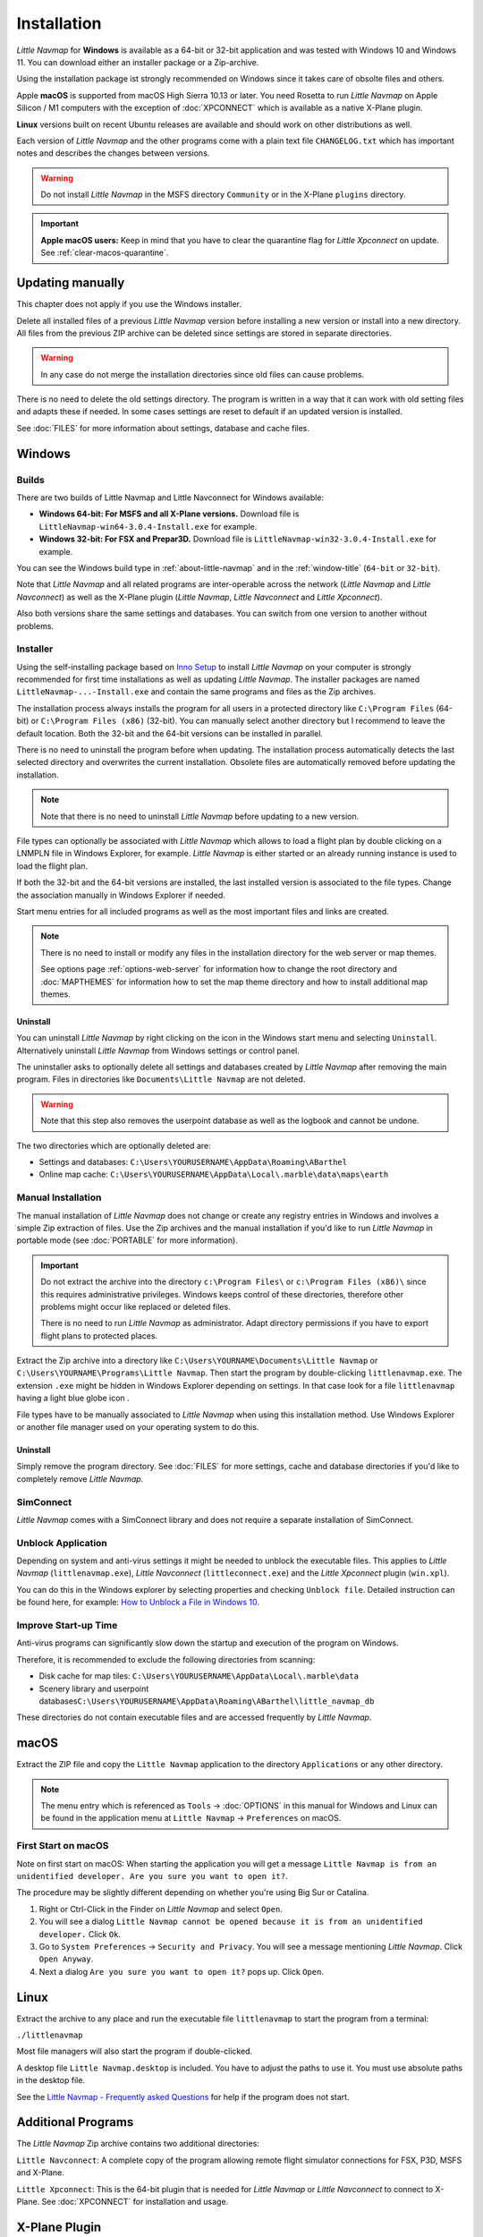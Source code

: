 Installation
------------

*Little Navmap* for **Windows** is available as a 64-bit or 32-bit application and was tested with
Windows 10 and Windows 11. You can download either an installer package or a Zip-archive.

Using the installation package ist strongly recommended on Windows since it takes care of obsolte files and others.

Apple **macOS** is supported from macOS High Sierra 10.13 or later.
You need Rosetta to run *Little Navmap* on Apple Silicon / M1 computers with the
exception of :doc:`XPCONNECT` which is available as a native X-Plane plugin.

**Linux** versions built on recent Ubuntu releases are available and should work on other distributions as well.

Each version of *Little Navmap* and the other programs come with a plain text file ``CHANGELOG.txt``
which has important notes and describes the changes between versions.

.. warning::

    Do not install *Little Navmap* in the MSFS directory ``Community`` or in the X-Plane ``plugins`` directory.

.. important::

    **Apple macOS users:** Keep in mind that you have to clear the quarantine flag for *Little Xpconnect* on update. See
    :ref:`clear-macos-quarantine`.

.. _installation-updating:

Updating manually
~~~~~~~~~~~~~~~~~~~~~~~

This chapter does not apply if you use the Windows installer.

Delete all installed files of a previous *Little Navmap* version before
installing a new version or install into a new directory.
All files from the previous ZIP archive can be deleted since settings are stored in separate directories.

.. warning::

    In any case do not merge the installation directories since old files can cause problems.

There is no need to delete the old settings directory. The program is
written in a way that it can work with old setting files and adapts these if needed. In some cases
settings are reset to default if an updated version is installed.

See :doc:`FILES` for more information about settings, database and cache files.

.. _installation-windows:

Windows
~~~~~~~

.. _installation-windows-builds:

Builds
^^^^^^^^^^^^^^^^^^^^^^^^^^^^^

There are two builds of Little Navmap and Little Navconnect for Windows available:

-  **Windows 64-bit: For MSFS and all X-Plane versions.** Download file is ``LittleNavmap-win64-3.0.4-Install.exe`` for example.
-  **Windows 32-bit: For FSX and Prepar3D.** Download file is ``LittleNavmap-win32-3.0.4-Install.exe`` for example.

You can see the Windows build type in :ref:`about-little-navmap` and in the :ref:`window-title` (``64-bit`` or ``32-bit``).

Note that *Little Navmap* and all related programs are inter-operable across the network (*Little Navmap* and *Little Navconnect*)
as well as the X-Plane plugin (*Little Navmap*, *Little Navconnect* and *Little Xpconnect*).

Also both versions share the same settings and databases. You can switch from one version to another without problems.

.. _installation-windows-installer:

Installer
^^^^^^^^^^^^^^^^^^^^^^^^^^^^^

Using the self-installing package based on `Inno Setup <https://jrsoftware.org/isinfo.php>`__ to install *Little Navmap* on
your computer is strongly recommended for first time installations as well as updating *Little Navmap*.
The installer packages are named ``LittleNavmap-...-Install.exe`` and contain the same programs and files as the Zip archives.

The installation process always installs the program for all users in a protected directory
like ``C:\Program Files`` (64-bit) or ``C:\Program Files (x86)`` (32-bit).
You can manually select another directory but I recommend to leave the default location.
Both the 32-bit and the 64-bit versions can be installed in parallel.

There is no need to uninstall the program before when updating.
The installation process automatically detects the last selected directory and overwrites the current installation.
Obsolete files are automatically removed before updating the installation.

.. note::

    Note that there is no need to uninstall *Little Navmap* before updating to a new version.

File types can optionally be associated with *Little Navmap* which allows to load a flight plan by double
clicking on a LNMPLN file in Windows Explorer, for example. *Little Navmap* is either started or an already running
instance is used to load the flight plan.

If both the 32-bit and the 64-bit versions are installed, the last installed version is associated to the file types.
Change the association manually in Windows Explorer if needed.

Start menu entries for all included programs as well as the most important files and links are created.

.. note::

     There is no need to install or modify any files in the installation directory for the
     web server or map themes.

     See options page :ref:`options-web-server` for information how to change the root directory and
     :doc:`MAPTHEMES` for information how to set the map theme directory and how to install additional map
     themes.

Uninstall
'''''''''''''''''''''''''''''''''''''''

You can uninstall *Little Navmap* by right clicking on the icon in the Windows start menu and selecting ``Uninstall``.
Alternatively uninstall *Little Navmap* from Windows settings or control panel.

The uninstaller asks to optionally delete all settings and databases created by *Little Navmap* after removing the main program.
Files in directories like ``Documents\Little Navmap`` are not deleted.

.. warning::

   Note that this step also removes the userpoint database as well as the logbook and cannot be undone.

The two directories which are optionally deleted are:

-  Settings and databases: ``C:\Users\YOURUSERNAME\AppData\Roaming\ABarthel``
-  Online map cache: ``C:\Users\YOURUSERNAME\AppData\Local\.marble\data\maps\earth``

.. _installation-windows-manual:

Manual Installation
^^^^^^^^^^^^^^^^^^^^^^^^^^^^^

The manual installation of *Little Navmap* does not change or create any registry entries
in Windows and involves a simple Zip extraction of files. Use the Zip archives and the manual installation if you'd like
to run *Little Navmap* in portable mode (see :doc:`PORTABLE` for more information).

.. important::

    Do not extract the archive into the directory ``c:\Program Files\`` or
    ``c:\Program Files (x86)\`` since this requires administrative
    privileges. Windows keeps control of these directories, therefore other
    problems might occur like replaced or deleted files.

    There is no need to run *Little Navmap* as administrator.
    Adapt directory permissions if you have to export flight plans to protected places.

Extract the Zip archive into a directory like ``C:\Users\YOURNAME\Documents\Little Navmap`` or
``C:\Users\YOURNAME\Programs\Little Navmap``.
Then start the program by double-clicking ``littlenavmap.exe``. The
extension ``.exe`` might be hidden in Windows Explorer depending on
settings. In that case look for a file ``littlenavmap`` having a light
blue globe icon |Little Navmap Icon|.

File types have to be manually associated to *Little Navmap* when using this installation method. Use Windows Explorer or
another file manager used on your operating system to do this.

Uninstall
'''''''''''''''''''''''''''''''''''''''

Simply remove the program directory.
See :doc:`FILES` for more settings, cache and database directories if you'd like to completely remove *Little Navmap*.

SimConnect
^^^^^^^^^^^^^^^^^^^^^^^^^^^^^

*Little Navmap* comes with a SimConnect library and
does not require a separate installation of SimConnect.

.. _unblock-application:

Unblock Application
^^^^^^^^^^^^^^^^^^^^^

Depending on system and anti-virus settings it might be needed to unblock the executable files.
This applies to *Little Navmap* (``littlenavmap.exe``), *Little Navconnect* (``littleconnect.exe``) and the *Little Xpconnect* plugin (``win.xpl``).

You can do this in the Windows explorer by selecting properties and checking ``Unblock file``.
Detailed instruction can be found here, for example:
`How to Unblock a File in Windows 10 <https://mywindowshub.com/how-to-unblock-a-file-in-windows-10/>`__.

Improve Start-up Time
^^^^^^^^^^^^^^^^^^^^^

Anti-virus programs can significantly slow down the startup and execution
of the program on Windows.

Therefore, it is recommended to exclude the following directories from
scanning:

-  Disk cache for map tiles:
   ``C:\Users\YOURUSERNAME\AppData\Local\.marble\data``
-  Scenery library and userpoint
   databases\ ``C:\Users\YOURUSERNAME\AppData\Roaming\ABarthel\little_navmap_db``

These directories do not contain executable files and are accessed
frequently by *Little Navmap*.

macOS
~~~~~

Extract the ZIP file and copy the ``Little Navmap`` application to the
directory ``Applications`` or any other directory.

.. note::

     The menu entry which is referenced as ``Tools`` -> :doc:`OPTIONS` in this manual
     for Windows and Linux
     can be found in the application menu at ``Little Navmap`` -> ``Preferences`` on macOS.

First Start on macOS
^^^^^^^^^^^^^^^^^^^^^^^^^^^^^^^

Note on first start on macOS: When starting the application you will
get a message ``Little Navmap is from an unidentified developer. Are you sure you want to open it?``.

The procedure may be slightly different depending on whether you're using Big Sur or Catalina.

#. Right or Ctrl-Click in the Finder on *Little Navmap* and select ``Open``.
#. You will see a dialog ``Little Navmap cannot be opened because it is from an unidentified developer.`` Click ``Ok``.
#. Go to ``System Preferences`` -> ``Security and Privacy``. You will see a message mentioning
   *Little Navmap*. Click ``Open Anyway``.
#. Next a dialog ``Are you sure you want to open it?`` pops up. Click ``Open``.

Linux
~~~~~

Extract the archive to any place and run the executable file
``littlenavmap`` to start the program from a terminal:

``./littlenavmap``

Most file managers will also start the program if double-clicked.

A desktop file ``Little Navmap.desktop`` is included.
You have to adjust the paths to use it. You must use absolute paths in the desktop file.

See the `Little Navmap - Frequently asked Questions <https://albar965.github.io/littlenavmap-faq.html>`__ for help if the program does not start.

Additional Programs
~~~~~~~~~~~~~~~~~~~~~~~~~~~~~~~~~~~~~~~~~~~~~~~~~~~~~~~~~~~~~~~~~~~~~~

The *Little Navmap* Zip archive contains two additional directories:

``Little Navconnect``: A complete copy of the program allowing remote
flight simulator connections for FSX, P3D, MSFS and X-Plane.

``Little Xpconnect``: This is the 64-bit plugin that is needed for
*Little Navmap* or *Little Navconnect* to connect to X-Plane. See :doc:`XPCONNECT` for installation and usage.

.. _xplane-plugin:

X-Plane Plugin
~~~~~~~~~~~~~~~~~~~~

*Little Navmap* can only connect to X-Plane using the *Little Xpconnect*
X-Plane plugin which has to be installed as well.

The *Little Xpconnect* plugin is included in the *Little Navmap* archive. You can always find the
correct and matching version in your *Little Navmap* installation directory.

See :doc:`XPCONNECT` for installation and usage.

.. _portable-execution:

Portable Execution
~~~~~~~~~~~~~~~~~~~~~~~~~~

See chapter :doc:`PORTABLE` for more information about running *Little Navmap* in portable mode which allows
to run more than one installation in parallel for testing, for example.

.. _mult-installations:

Multiple Installations
~~~~~~~~~~~~~~~~~~~~~~~~~~

Do not run more than one *Little Navmap* instances using the same settings directory in parallel. This
can result in crashes when accessing the databases.
Running several instances is prevented by the program on Windows but not on Linux and macOS.

You can instruct *Little Navmap* to create and use a different settings directory by passing the
parameter ``--settings-directory`` to the executable when starting up. This is supported for all operating systems.

This parameter instructs the program to use the given directory instead of ``ABarthel``
and allows to have two instances of *Little Navmap* running with their own settings
and databases.

Note that this does not override the full path and spaces are replaced with underscores.

**Example:**

How to use ``C:\Users\YOURUSERNAME\AppData\Roaming\ABarthel-XP`` as a settings directory on Windows:

#.  Right click on the ``littlenavmap.exe`` file (extension might be hidden in Windows explorer) and select ``Create Shortcut``.
#.  Right click on the newly created shortcut and edit the shortcut properties.
#.  Append ``--settings-directory ABarthel-XP`` to the path in the settings field separated by a space before ``--settings-directory``.
#.  Click ``Ok``.

.. figure:: ../images/winshortcut.jpg

          Contents of the link properties dialog for the example above. Extended target directory input field to have the whole path visible.


.. |Little Navmap Icon| image:: ../images/littlenavmap.svg
